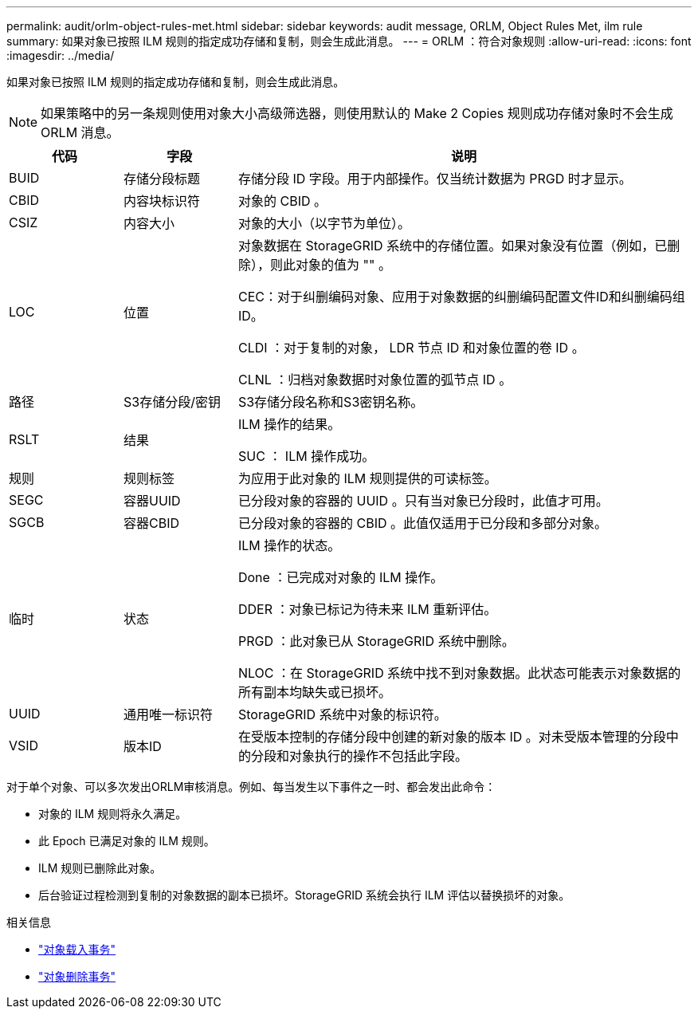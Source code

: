 ---
permalink: audit/orlm-object-rules-met.html 
sidebar: sidebar 
keywords: audit message, ORLM, Object Rules Met, ilm rule 
summary: 如果对象已按照 ILM 规则的指定成功存储和复制，则会生成此消息。 
---
= ORLM ：符合对象规则
:allow-uri-read: 
:icons: font
:imagesdir: ../media/


[role="lead"]
如果对象已按照 ILM 规则的指定成功存储和复制，则会生成此消息。


NOTE: 如果策略中的另一条规则使用对象大小高级筛选器，则使用默认的 Make 2 Copies 规则成功存储对象时不会生成 ORLM 消息。

[cols="1a,1a,4a"]
|===
| 代码 | 字段 | 说明 


 a| 
BUID
 a| 
存储分段标题
 a| 
存储分段 ID 字段。用于内部操作。仅当统计数据为 PRGD 时才显示。



 a| 
CBID
 a| 
内容块标识符
 a| 
对象的 CBID 。



 a| 
CSIZ
 a| 
内容大小
 a| 
对象的大小（以字节为单位）。



 a| 
LOC
 a| 
位置
 a| 
对象数据在 StorageGRID 系统中的存储位置。如果对象没有位置（例如，已删除），则此对象的值为 "" 。

CEC：对于纠删编码对象、应用于对象数据的纠删编码配置文件ID和纠删编码组ID。

CLDI ：对于复制的对象， LDR 节点 ID 和对象位置的卷 ID 。

CLNL ：归档对象数据时对象位置的弧节点 ID 。



 a| 
路径
 a| 
S3存储分段/密钥
 a| 
S3存储分段名称和S3密钥名称。



 a| 
RSLT
 a| 
结果
 a| 
ILM 操作的结果。

SUC ： ILM 操作成功。



 a| 
规则
 a| 
规则标签
 a| 
为应用于此对象的 ILM 规则提供的可读标签。



 a| 
SEGC
 a| 
容器UUID
 a| 
已分段对象的容器的 UUID 。只有当对象已分段时，此值才可用。



 a| 
SGCB
 a| 
容器CBID
 a| 
已分段对象的容器的 CBID 。此值仅适用于已分段和多部分对象。



 a| 
临时
 a| 
状态
 a| 
ILM 操作的状态。

Done ：已完成对对象的 ILM 操作。

DDER ：对象已标记为待未来 ILM 重新评估。

PRGD ：此对象已从 StorageGRID 系统中删除。

NLOC ：在 StorageGRID 系统中找不到对象数据。此状态可能表示对象数据的所有副本均缺失或已损坏。



 a| 
UUID
 a| 
通用唯一标识符
 a| 
StorageGRID 系统中对象的标识符。



 a| 
VSID
 a| 
版本ID
 a| 
在受版本控制的存储分段中创建的新对象的版本 ID 。对未受版本管理的分段中的分段和对象执行的操作不包括此字段。

|===
对于单个对象、可以多次发出ORLM审核消息。例如、每当发生以下事件之一时、都会发出此命令：

* 对象的 ILM 规则将永久满足。
* 此 Epoch 已满足对象的 ILM 规则。
* ILM 规则已删除此对象。
* 后台验证过程检测到复制的对象数据的副本已损坏。StorageGRID 系统会执行 ILM 评估以替换损坏的对象。


.相关信息
* link:object-ingest-transactions.html["对象载入事务"]
* link:object-delete-transactions.html["对象删除事务"]

